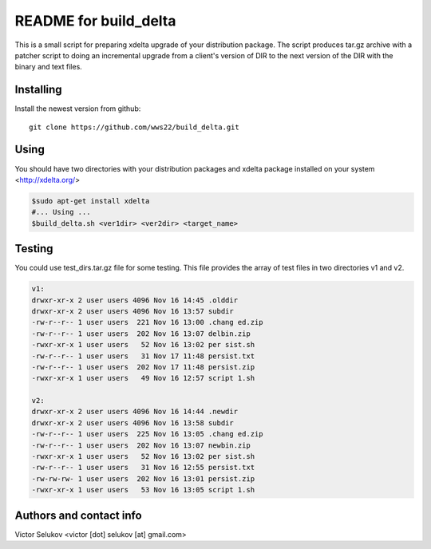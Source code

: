 ==================
README for build_delta
==================

This is a small script for preparing xdelta upgrade of your
distribution package. The script produces tar.gz archive
with a patcher script to doing an incremental upgrade from
a client's version of DIR to the next version of the DIR with
the binary and text files.

Installing
==========

Install the newest version from github::

   git clone https://github.com/wws22/build_delta.git

Using
========

You should have two directories with your distribution packages
and xdelta package installed on your system <http://xdelta.org/>

.. code-block:: bash

    $sudo apt-get install xdelta
    #... Using ...
    $build_delta.sh <ver1dir> <ver2dir> <target_name>

Testing
========

You could use test_dirs.tar.gz file for some testing. This file
provides the array of test files in two directories v1 and v2.

.. code-block:: txt

    v1:
    drwxr-xr-x 2 user users 4096 Nov 16 14:45 .olddir
    drwxr-xr-x 2 user users 4096 Nov 16 13:57 subdir
    -rw-r--r-- 1 user users  221 Nov 16 13:00 .chang ed.zip
    -rw-r--r-- 1 user users  202 Nov 16 13:07 delbin.zip
    -rwxr-xr-x 1 user users   52 Nov 16 13:02 per sist.sh
    -rw-r--r-- 1 user users   31 Nov 17 11:48 persist.txt
    -rw-r--r-- 1 user users  202 Nov 17 11:48 persist.zip
    -rwxr-xr-x 1 user users   49 Nov 16 12:57 script 1.sh

    v2:
    drwxr-xr-x 2 user users 4096 Nov 16 14:44 .newdir
    drwxr-xr-x 2 user users 4096 Nov 16 13:58 subdir
    -rw-r--r-- 1 user users  225 Nov 16 13:05 .chang ed.zip
    -rw-r--r-- 1 user users  202 Nov 16 13:07 newbin.zip
    -rwxr-xr-x 1 user users   52 Nov 16 13:02 per sist.sh
    -rw-r--r-- 1 user users   31 Nov 16 12:55 persist.txt
    -rw-rw-rw- 1 user users  202 Nov 16 13:01 persist.zip
    -rwxr-xr-x 1 user users   53 Nov 16 13:05 script 1.sh


Authors and contact info
========================

Victor Selukov <victor [dot] selukov [at] gmail.com>

